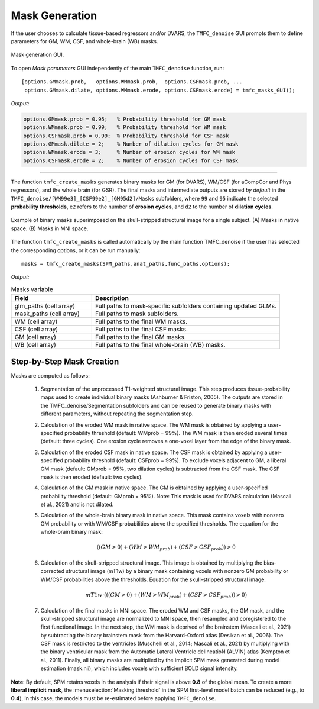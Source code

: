 .. _masks:

Mask Generation
===============

If the user chooses to calculate tissue-based regressors and/or DVARS, the ``TMFC_denoise`` GUI 
prompts them to define parameters for GM, WM, CSF, and whole-brain (WB) masks.

.. figure:: _static/mask_parameters.PNG
   :align: center
   :width: 70%

   Mask generation GUI.

To open *Mask parameters* GUI independently of the main ``TMFC_denoise`` function, run::
    
    [options.GMmask.prob,   options.WMmask.prob,  options.CSFmask.prob, ...
     options.GMmask.dilate, options.WMmask.erode, options.CSFmask.erode] = tmfc_masks_GUI();

*Output:*

.. code-block:: matlab

    options.GMmask.prob = 0.95;   % Probability threshold for GM mask
    options.WMmask.prob = 0.99;   % Probability threshold for WM mask
    options.CSFmask.prob = 0.99;  % Probability threshold for CSF mask
    options.GMmask.dilate = 2;    % Number of dilation cycles for GM mask
    options.WMmask.erode = 3;     % Number of erosion cycles for WM mask
    options.CSFmask.erode = 2;    % Number of erosion cycles for CSF mask

----

The function ``tmfc_create_masks`` generates binary masks for GM (for DVARS), WM/CSF (for aCompCor and Phys regressors), and the whole brain (for GSR). 
The final masks and intermediate outputs are stored *by default* in the ``TMFC_denoise/[WM99e3]_[CSF99e2]_[GM95d2]/Masks`` subfolders, where ``99`` and ``95`` indicate the selected **probability thresholds**, 
``e2`` refers to the number of **erosion cycles**, and ``d2`` to the number of **dilation cycles**.

.. figure:: _static/mask_example.PNG
   :align: center
   :width: 100%
   
   Example of binary masks superimposed on the skull-stripped structural image for a single subject. (A) Masks in native space. (B) Masks in MNI space.

The function ``tmfc_create_masks`` is called automatically by the main function TMFC_denoise if the user has selected the corresponding options, or it can be run manually::

    masks = tmfc_create_masks(SPM_paths,anat_paths,func_paths,options);

*Output:*

.. list-table:: Masks variable
   :header-rows: 1
   :widths: 30 70

   * - **Field**
     - **Description**
   * - glm_paths (cell array)
     - Full paths to mask-specific subfolders containing updated GLMs.
   * - mask_paths (cell array)
     - Full paths to mask subfolders.
   * - WM (cell array)
     - Full paths to the final WM masks.
   * - CSF (cell array)
     - Full paths to the final CSF masks.
   * - GM (cell array)
     - Full paths to the final GM masks.
   * - WB (cell array)
     - Full paths to the final whole-brain (WB) masks.

Step-by-Step Mask Creation
--------------------------

Masks are computed as follows:

 1) Segmentation of the unprocessed T1-weighted structural image. This step produces tissue-probability maps used to create individual binary masks (Ashburner & Friston, 2005). The outputs are stored in the TMFC_denoise/Segmentation subfolders and can be reused to generate binary masks with different parameters, without repeating the segmentation step.
 2) Calculation of the eroded WM mask in native space. The WM mask is obtained by applying a user-specified probability threshold (default: WMprob = 99%). The WM mask is then eroded several times (default: three cycles). One erosion cycle removes a one-voxel layer from the edge of the binary mask. 
 3) Calculation of the eroded CSF mask in native space. The CSF mask is obtained by applying a user-specified probability threshold (default: CSFprob = 99%). To exclude voxels adjacent to GM, a liberal GM mask (default: GMprob = 95%, two dilation cycles) is subtracted from the CSF mask. The CSF mask is then eroded (default: two cycles).
 4) Calculation of the GM mask in native space. The GM is obtained by applying a user-specified probability threshold (default: GMprob = 95%). Note: This mask is used for DVARS calculation (Mascali et al., 2021) and is not dilated. 
 5) Calculation of the whole-brain binary mask in native space. This mask contains voxels with nonzero GM probability or with WM/CSF probabilities above the specified thresholds. The equation for the whole-brain binary mask:

    .. math::
    
       ((GM > 0) + (WM > WM_{prob}) + (CSF > CSF_{prob})) > 0

 6) Calculation of the skull-stripped structural image. This image is obtained by multiplying the bias-corrected structural image (mT1w) by a binary mask containing voxels with nonzero GM probability or WM/CSF probabilities above the thresholds. Equation for the skull-stripped structural image:

    .. math::

        mT1w \cdot \left( ((GM > 0) + (WM > WM_{prob}) + (CSF > CSF_{prob})) > 0 \right)

 7) Calculation of the final masks in MNI space. The eroded WM and CSF masks, the GM mask, and the skull-stripped structural image are normalized to MNI space, then resampled and coregistered to the first functional image. In the next step, the WM mask is deprived of the brainstem (Mascali et al., 2021) by subtracting the binary brainstem mask from the Harvard-Oxford atlas (Desikan et al., 2006). The CSF mask is restricted to the ventricles (Muschelli et al., 2014; Mascali et al., 2021) by multiplying with the binary ventricular mask from the Automatic Lateral Ventricle delIneatioN (ALVIN) atlas (Kempton et al., 2011). Finally, all binary masks are multiplied by the implicit SPM mask generated during model estimation (mask.nii), which includes voxels with sufficient BOLD signal intensity.


**Note**: By default, SPM retains voxels in the analysis if their signal is above **0.8** of the global mean. To create a more **liberal implicit mask**, the :menuselection:`Masking threshold` in the SPM first-level model batch can be reduced (e.g., to **0.4**), In this case, the models must be re-estimated before applying ``TMFC_denoise``.



